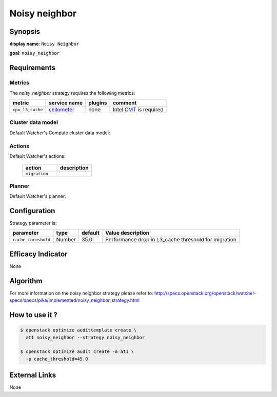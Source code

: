 ==============
Noisy neighbor
==============

Synopsis
--------

**display name**: ``Noisy Neighbor``

**goal**: ``noisy_neighbor``

    .. watcher-term:: watcher.decision_engine.strategy.strategies.noisy_neighbor.NoisyNeighbor

Requirements
------------

Metrics
*******

The *noisy_neighbor* strategy requires the following metrics:

============================ ============ ======= =======================
metric                       service name plugins comment
============================ ============ ======= =======================
``cpu_l3_cache``             ceilometer_  none     Intel CMT_ is required
============================ ============ ======= =======================

.. _CMT: http://www.intel.com/content/www/us/en/architecture-and-technology/resource-director-technology.html
.. _ceilometer: https://docs.openstack.org/ceilometer/latest/admin/telemetry-measurements.html#openstack-compute

Cluster data model
******************

Default Watcher's Compute cluster data model:

    .. watcher-term:: watcher.decision_engine.model.collector.nova.NovaClusterDataModelCollector

Actions
*******

Default Watcher's actions:

    .. list-table::
       :widths: 30 30
       :header-rows: 1

       * - action
         - description
       * - ``migration``
         - .. watcher-term:: watcher.applier.actions.migration.Migrate

Planner
*******

Default Watcher's planner:

    .. watcher-term:: watcher.decision_engine.planner.weight.WeightPlanner

Configuration
-------------

Strategy parameter is:

==================== ====== ============= ============================
parameter            type   default       Value description
==================== ====== ============= ============================
``cache_threshold``  Number 35.0          Performance drop in L3_cache
                                          threshold for migration
==================== ====== ============= ============================


Efficacy Indicator
------------------

None

Algorithm
---------

For more information on the noisy neighbor strategy please refer to:
http://specs.openstack.org/openstack/watcher-specs/specs/pike/implemented/noisy_neighbor_strategy.html

How to use it ?
---------------

.. code-block:: shell

    $ openstack optimize audittemplate create \
      at1 noisy_neighbor --strategy noisy_neighbor

    $ openstack optimize audit create -a at1 \
      -p cache_threshold=45.0

External Links
--------------

None
